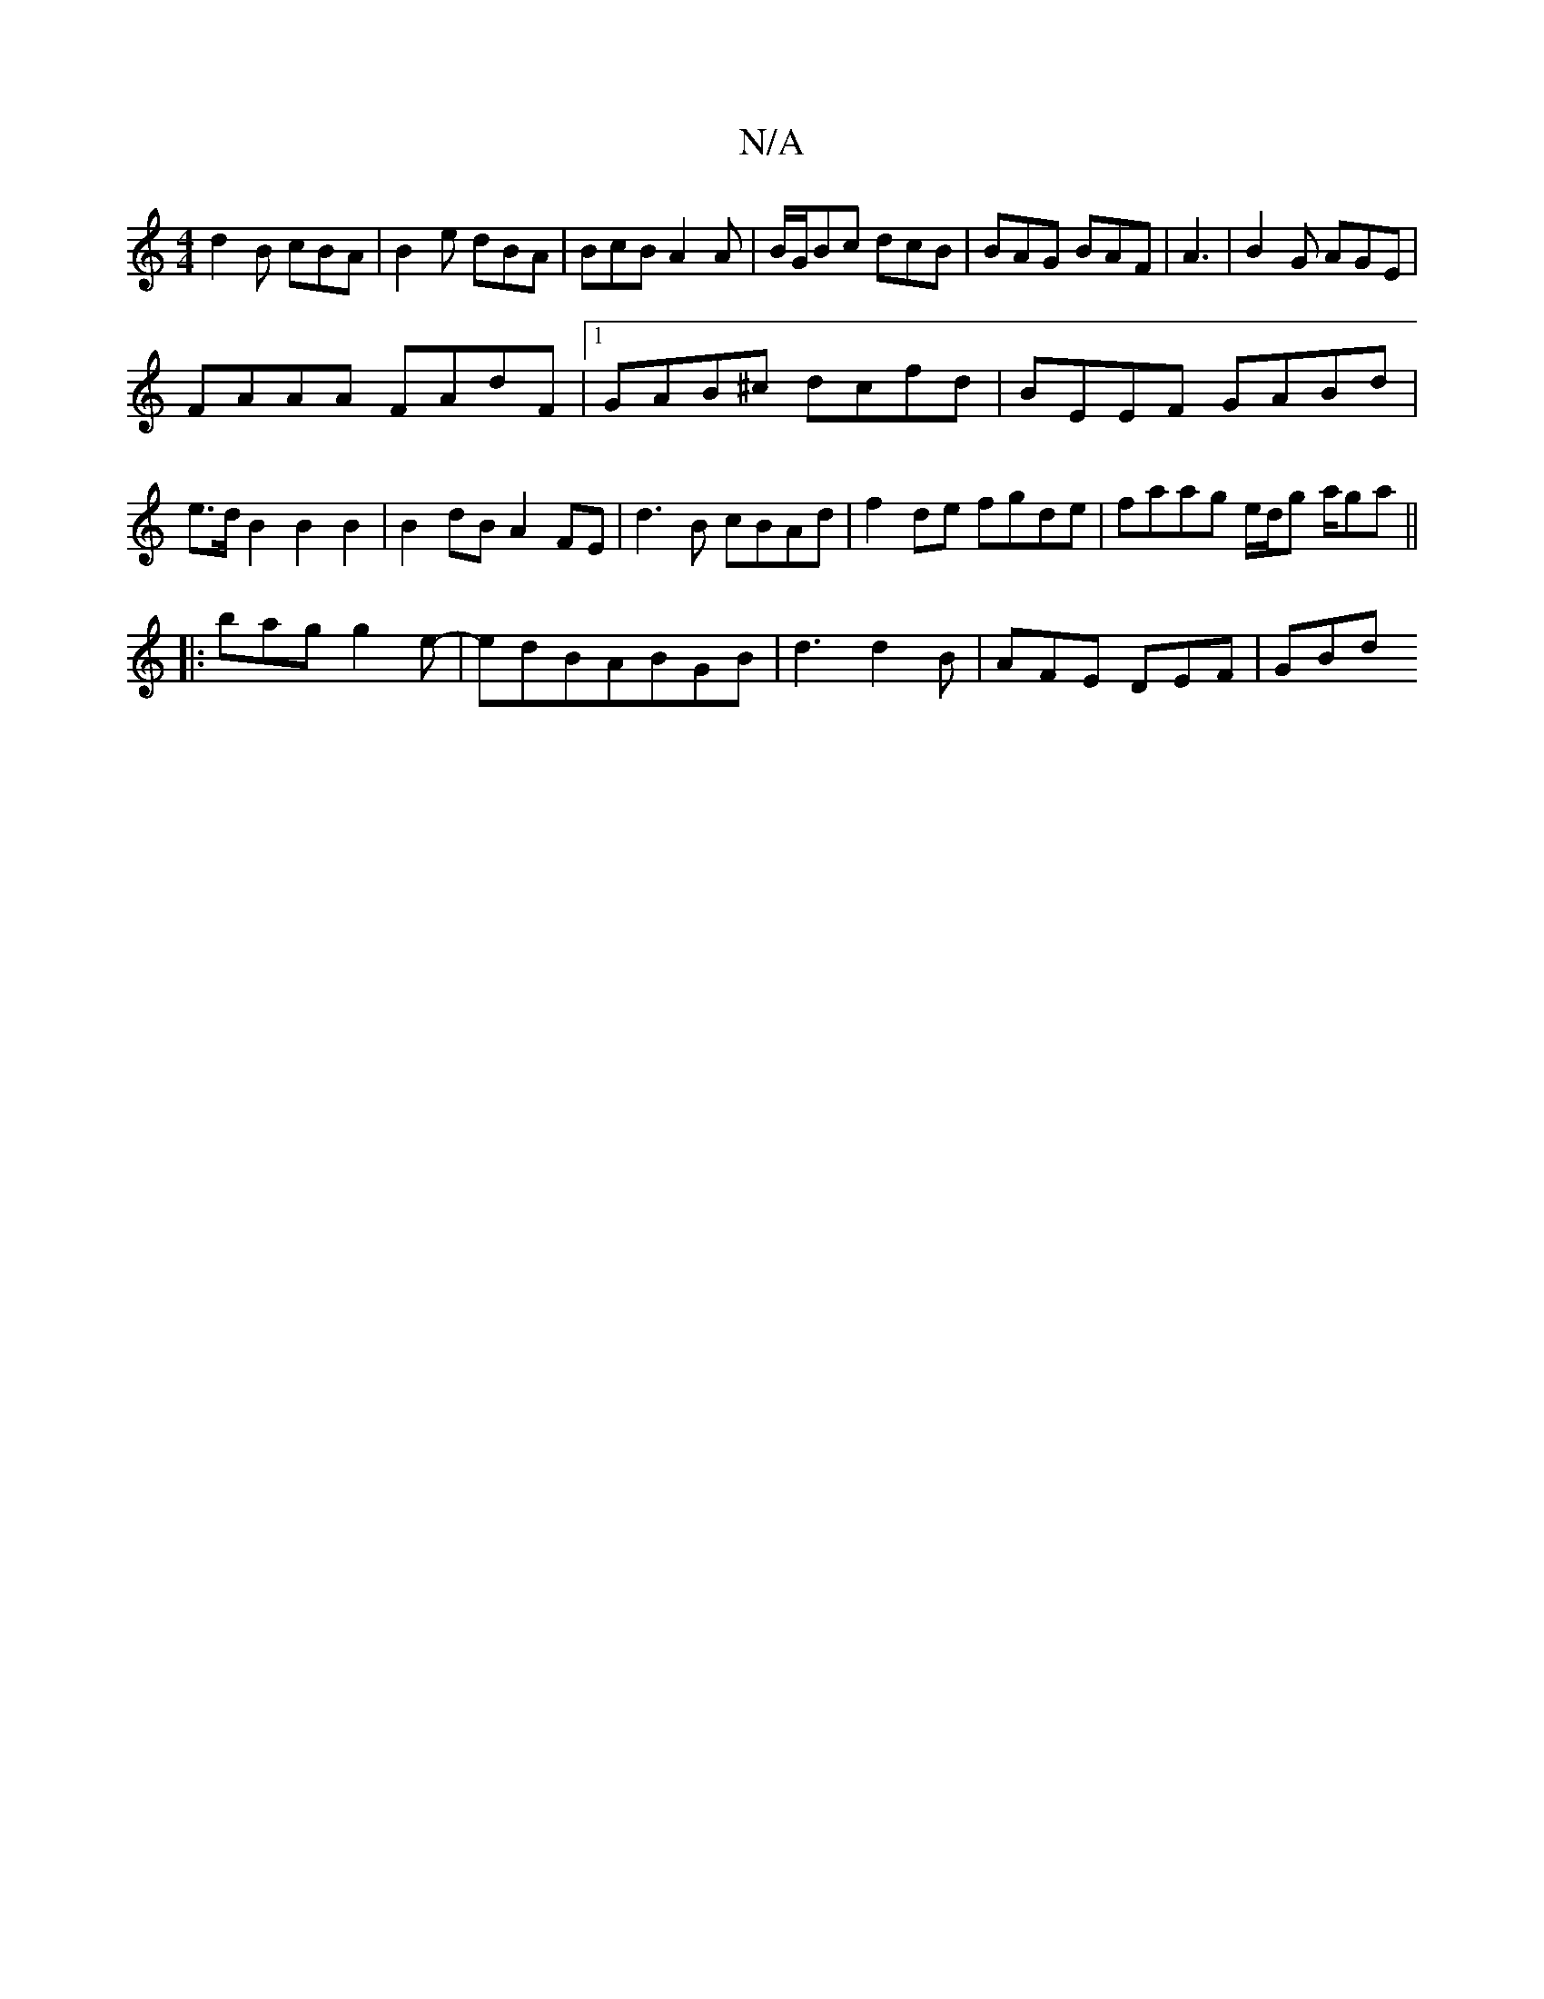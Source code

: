 X:1
T:N/A
M:4/4
R:N/A
K:Cmajor
d2B cBA|B2e dBA|BcB A2 A|B/G/Bc dcB|BAG BAF|A3|B2G AGE|
FAAA FAdF|1 GAB^c dcfd | BEEF GABd | e>d B2 B2 B2 | B2dB A2FE | d3B cBAd | f2 de fgde | faag e/d/g a/ga||
|:bag g2e-|edBABGB|d3 d2B|AFE DEF|GBd 